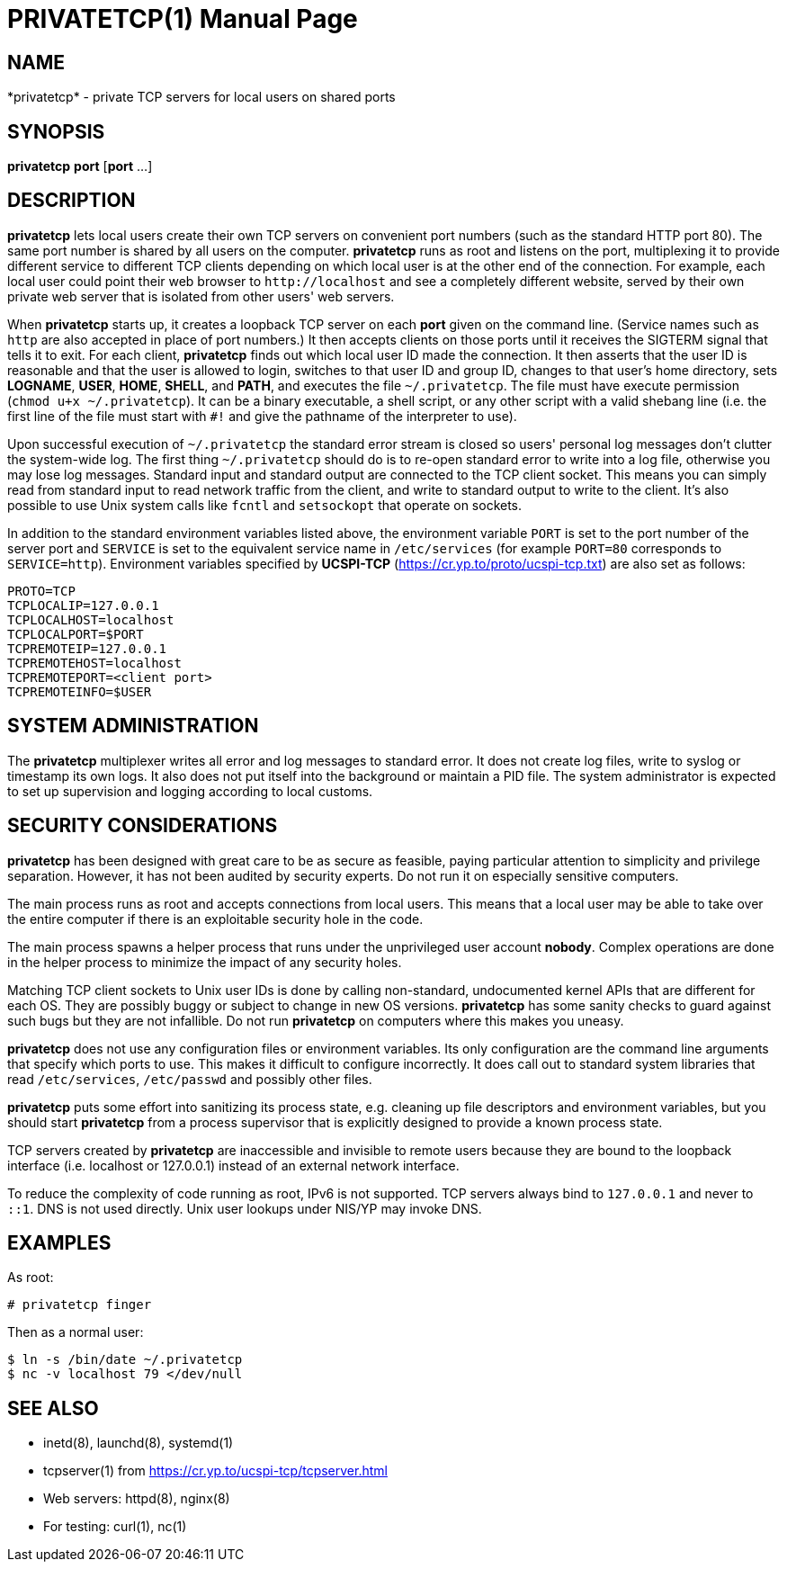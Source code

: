 PRIVATETCP(1)
=============
:doctype: manpage

NAME
----

*privatetcp* - private TCP servers for local users on shared ports

SYNOPSIS
--------

*privatetcp* *port* [*port* ...]

DESCRIPTION
-----------

*privatetcp* lets local users create their own TCP servers on
convenient port numbers (such as the standard HTTP port 80). The same
port number is shared by all users on the computer.  *privatetcp* runs
as root and listens on the port, multiplexing it to provide different
service to different TCP clients depending on which local user is at
the other end of the connection. For example, each local user could
point their web browser to `http://localhost` and see a completely
different website, served by their own private web server that is
isolated from other users' web servers.

When *privatetcp* starts up, it creates a loopback TCP server on each
*port* given on the command line. (Service names such as `http` are
also accepted in place of port numbers.) It then accepts clients on
those ports until it receives the SIGTERM signal that tells it to
exit. For each client, *privatetcp* finds out which local user ID made
the connection. It then asserts that the user ID is reasonable and
that the user is allowed to login, switches to that user ID and group
ID, changes to that user's home directory, sets *LOGNAME*, *USER*,
*HOME*, *SHELL*, and *PATH*, and executes the file
`~/.privatetcp`. The file must have execute permission (`chmod u+x
~/.privatetcp`). It can be a binary executable, a shell script, or any
other script with a valid shebang line (i.e. the first line of the
file must start with `#!` and give the pathname of the interpreter to
use).

Upon successful execution of `~/.privatetcp` the standard error stream
is closed so users' personal log messages don't clutter the
system-wide log. The first thing `~/.privatetcp` should do is to
re-open standard error to write into a log file, otherwise you may
lose log messages.  Standard input and standard output are connected
to the TCP client socket. This means you can simply read from standard
input to read network traffic from the client, and write to standard
output to write to the client. It's also possible to use Unix system
calls like `fcntl` and `setsockopt` that operate on sockets.

In addition to the standard environment variables listed above, the
environment variable `PORT` is set to the port number of the server
port and `SERVICE` is set to the equivalent service name in
`/etc/services` (for example `PORT=80` corresponds to
`SERVICE=http`). Environment variables specified by *UCSPI-TCP*
(https://cr.yp.to/proto/ucspi-tcp.txt) are also set as follows:

    PROTO=TCP
    TCPLOCALIP=127.0.0.1
    TCPLOCALHOST=localhost
    TCPLOCALPORT=$PORT
    TCPREMOTEIP=127.0.0.1
    TCPREMOTEHOST=localhost
    TCPREMOTEPORT=<client port>
    TCPREMOTEINFO=$USER

SYSTEM ADMINISTRATION
---------------------

The *privatetcp* multiplexer writes all error and log messages to
standard error. It does not create log files, write to syslog or
timestamp its own logs. It also does not put itself into the
background or maintain a PID file. The system administrator is
expected to set up supervision and logging according to local customs.

SECURITY CONSIDERATIONS
-----------------------

*privatetcp* has been designed with great care to be as secure as
feasible, paying particular attention to simplicity and privilege
separation. However, it has not been audited by security experts. Do
not run it on especially sensitive computers.

The main process runs as root and accepts connections from local
users. This means that a local user may be able to take over the
entire computer if there is an exploitable security hole in the code.

The main process spawns a helper process that runs under the
unprivileged user account *nobody*. Complex operations are done in the
helper process to minimize the impact of any security holes.

Matching TCP client sockets to Unix user IDs is done by calling
non-standard, undocumented kernel APIs that are different for each
OS. They are possibly buggy or subject to change in new OS versions.
*privatetcp* has some sanity checks to guard against such bugs but
they are not infallible. Do not run *privatetcp* on computers where
this makes you uneasy.

*privatetcp* does not use any configuration files or environment
variables. Its only configuration are the command line arguments that
specify which ports to use. This makes it difficult to configure
incorrectly. It does call out to standard system libraries that read
`/etc/services`, `/etc/passwd` and possibly other files.

*privatetcp* puts some effort into sanitizing its process state,
e.g. cleaning up file descriptors and environment variables, but you
should start *privatetcp* from a process supervisor that is explicitly
designed to provide a known process state.

TCP servers created by *privatetcp* are inaccessible and invisible to
remote users because they are bound to the loopback interface
(i.e. localhost or 127.0.0.1) instead of an external network
interface.

To reduce the complexity of code running as root, IPv6 is not
supported. TCP servers always bind to `127.0.0.1` and never to `::1`.
DNS is not used directly. Unix user lookups under NIS/YP may invoke
DNS.

EXAMPLES
--------

As root:

    # privatetcp finger

Then as a normal user:

    $ ln -s /bin/date ~/.privatetcp
    $ nc -v localhost 79 </dev/null

SEE ALSO
--------

* inetd(8), launchd(8), systemd(1)
* tcpserver(1) from https://cr.yp.to/ucspi-tcp/tcpserver.html
* Web servers: httpd(8), nginx(8)
* For testing: curl(1), nc(1)
